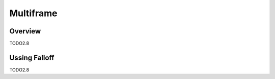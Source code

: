 
***********
Multiframe
***********

Overview
---------

TODO2.8

Ussing Falloff
---------------

TODO2.8